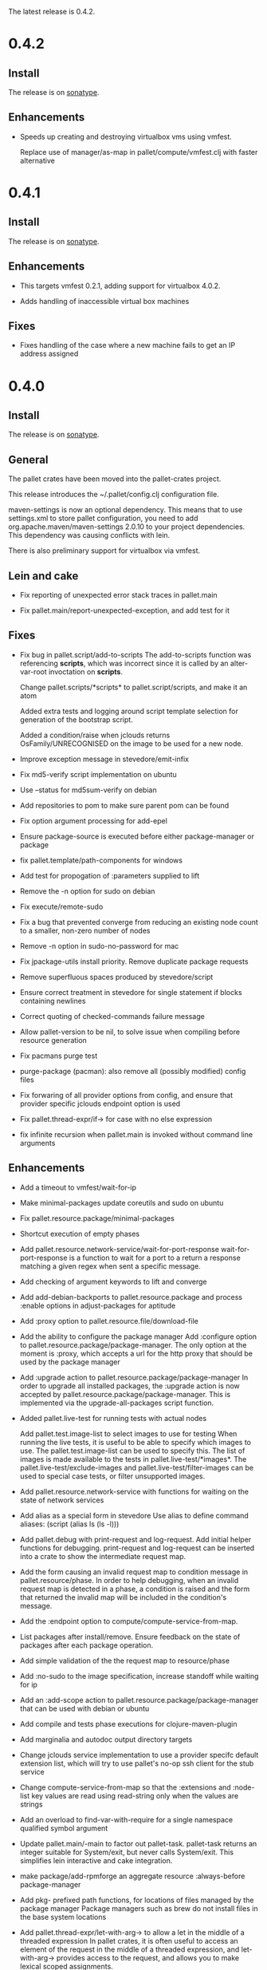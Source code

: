 The latest release is 0.4.2.

* 0.4.2

** Install

The release is on [[http://oss.sonatype.org/content/repositories/releases/org/cloudhoist/pallet][sonatype]].

** Enhancements

- Speeds up creating and destroying virtualbox vms using vmfest.

  Replace use of manager/as-map in pallet/compute/vmfest.clj with faster
  alternative


* 0.4.1

** Install

The release is on [[http://oss.sonatype.org/content/repositories/releases/org/cloudhoist/pallet][sonatype]].

** Enhancements

- This targets vmfest 0.2.1, adding support for virtualbox 4.0.2.

- Adds handling of inaccessible virtual box machines

** Fixes

- Fixes handling of the case where a new machine fails to get an IP address
  assigned

* 0.4.0

** Install

The release is on [[http://oss.sonatype.org/content/repositories/releases/org/cloudhoist/pallet][sonatype]].

** General

The pallet crates have been moved into the pallet-crates project.

This release introduces the ~/.pallet/config.clj configuration file.

maven-settings is now an optional dependency. This means that to use
settings.xml to store pallet configuration, you need to add
org.apache.maven/maven-settings 2.0.10 to your project dependencies. This
dependency was causing conflicts with lein.

There is also preliminary support for virtualbox via vmfest.



** Lein and cake
- Fix reporting of unexpected error stack traces in pallet.main

- Fix pallet.main/report-unexpected-exception, and add test for it


** Fixes

- Fix bug in pallet.script/add-to-scripts
  The add-to-scripts function was referencing *scripts*, which was
  incorrect since it is called by an alter-var-root invoctation on
  *scripts*.

  Change pallet.scripts/*scripts* to pallet.script/scripts, and make it an atom

  Added extra tests and logging around script template selection for
  generation of the bootstrap script.

  Added a condition/raise when jclouds returns OsFamily/UNRECOGNISED on the
  image to be used for a new node.

- Improve exception message in stevedore/emit-infix

- Fix md5-verify script implementation on ubuntu
- Use --status for md5sum-verify on debian

- Add repositories to pom to make sure parent pom can be found

- Fix option argument processing for add-epel

- Ensure package-source is executed before either package-manager or package

- fix pallet.template/path-components for windows

- Add test for propogation of :parameters supplied to lift

- Remove the -n option for sudo on debian

- Fix execute/remote-sudo

- Fix a bug that prevented converge from reducing an existing node count to a
  smaller, non-zero number of nodes

- Remove -n option in sudo-no-password for mac

- Fix jpackage-utils install priority. Remove duplicate package requests

- Remove superfluous spaces produced by stevedore/script

- Ensure correct treatment in stevedore for single statement if blocks
  containing newlines

- Correct quoting of checked-commands failure message

- Allow pallet-version to be nil, to solve issue when compiling before
  resource generation

- Fix pacmans purge test

- purge-package (pacman): also remove all (possibly modified) config files

- Fix forwaring of all provider options from config, and ensure that provider
  specific jclouds endpoint option is used

- Fix pallet.thread-expr/if-> for case with no else expression

- fix infinite recursion when pallet.main is invoked without command line
  arguments


** Enhancements

- Add a timeout to vmfest/wait-for-ip

- Make minimal-packages update coreutils and sudo on ubuntu
- Fix pallet.resource.package/minimal-packages

- Shortcut execution of empty phases

- Add pallet.resource.network-service/wait-for-port-response
  wait-for-port-response is a function to wait for a port to a return a
  response matching a given regex when sent a specific message.

- Add checking of argument keywords to lift and converge

- Add add-debian-backports to pallet.resource.package and process :enable
  options in adjust-packages for aptitude

- Add :proxy option to pallet.resource.file/download-file

- Add the ability to configure the package manager
  Add :configure option to pallet.resource.package/package-manager. The
  only option at the moment is :proxy, which accepts a url for the http
  proxy that should be used by the package manager

- Add :upgrade action to pallet.resource.package/package-manager
  In order to upgrade all installed packages, the :upgrade action is now
  accepted by pallet.resource.package/package-manager. This is implemented
  via the upgrade-all-packages script function.

- Added pallet.live-test for running tests with actual nodes

  Add pallet.test.image-list to select images to use for testing
  When running the live tests, it is useful to be able to specify which
  images to use.  The pallet.test.image-list can be used to specify this.
  The list of images is made available to the tests in
  pallet.live-test/*images*.  The pallet.live-test/exclude-images and
  pallet.live-test/filter-images can be used to special case tests, or
  filter unsupported images.

- Add pallet.resource.network-service with functions for waiting on the state
  of network services

- Add alias as a special form in stevedore
  Use alias to define command aliases:
   (script (alias ls (ls -l)))

- Add pallet.debug with print-request and log-request.
  Add initial helper functions for debugging. print-request and log-request
  can be inserted into a crate to show the intermediate request map.

- Add the form causing an invalid request map to condition message in
  pallet.resource/phase.
  In order to help debugging, when an invalid request map is detected in a
  phase, a condition is raised and the form that returned the invalid map
  will be included in the condition's message.

- Add the :endpoint option to compute/compute-service-from-map.

- List packages after install/remove.
  Ensure feedback on the state of packages after each package operation.

- Add simple validation of the the request map to resource/phase

- Add :no-sudo to the image specification, increase standoff while waiting
  for ip

- Add an :add-scope action to pallet.resource.package/package-manager that
  can be used with debian or ubuntu

- Add compile and tests phase executions for clojure-maven-plugin

- Add marginalia and autodoc output directory targets

- Change jclouds service implementation to use a provider specifc default
  extension list, which will try to use pallet's no-op ssh client for the
  stub service

- Change compute-service-from-map so that the :extensions and :node-list key
  values are read using read-string only when the values are strings

- Add an overload to find-var-with-require for a single namespace qualified
  symbol argument

- Update pallet.main/-main to factor out pallet-task.
  pallet-task returns an integer suitable for System/exit, but never calls
  System/exit.  This simplifies lein interactive and cake integration.

- make package/add-rpmforge an aggregate resource :always-before
  package-manager

- Add pkg- prefixed path functions, for locations of files managed by the
  package manager Package managers such as brew do not install files in the
  base system locations

- Add pallet.thread-expr/let-with-arg-> to allow a let in the middle of a
  threaded expression In pallet crates, it is often useful to access an
  element of the request in the middle of a threaded expression, and
  let-with-arg-> provides access to the request, and allows you to make
  lexical scoped assignments.

- Add per package enabling/disabling of repositories (yum only) Package
  operations are grouped by enabled/disabled repositories and are ordererd
  by a priority

- add pallet.execute/local-checked-script

- Add pallet.core/version based on a maven filtered resource

- Allow documentation string and metadata on pallet.script/defscript
  definitions

- Do not complain about pallet.script/*template* being unbound until trying
  to use a defined script multimethod

- Use (seq *template*) for appropriate logging output of script template

- Make maven-settings an optional dependency This means that to use
  settings.xml to store pallet configuration, you need to add
  org.apache.maven/maven-settings 2.0.10 to your project dependencies. This
  dependency was causing conflicts with lein.

- Add the vmfest compute provider from the vmfest branch

- Update remote-sudo to use the user :password if present, and to use
  sudo-cmd-for to generate the sudo command prefix.

- Improve robustness of stevedore statement generation

- Add :services key for config.clj and deprecate :providers

- Add pallet.resource.format/name-values for formatting name value pairs

- Attempt to use wget if curl not available

- stop ls complaining about no version files when limiting the number of
  versions of a file

- Add pallet.parameter/get-for-service

- Add execute/local-script for running local shell script commands

- Add stevedore/directory?

- Add warn-on-undefined-phase to warn if requested phase is not defined on
  any target tag. Fixes #43

- Explicitly remove :blobstore from jclouds compute service options

- Simplify nodes-in-tag to not rely on the target node

- Make package/add-epel aggregated and force it before any package-manager
  commands

- Allow specification of node-list nodes as data vectors

- Remove default usage of compute provider as blob provider.

- Add :endpoint to config.clj, and pallet.endpoint to settings.xml

- Updates for new repository location. Removal of superfluous config in pom
  (supplied by pallet-pom).

- Add configure-service overload for rhel based distros

- Added the start of crate writing guidelines

- add pallet.request-map/os-version

- Add specialisation for sudo for centos 5.3, to remove the -n option

- remove src/demo.clj - now in the pallet-examples basic project

- Enable script specialisation on OS version. Add os-version to Node. Add
  :os-version to image. Add a combined os-family and os-version to
  script-template.

- refactor script template generation to resource/script-template

- Add jclouds-snapshot profile.

- Add assert for non-nil request in pallet.resource/invoke-resource

- Propogate config map to request in tasks

- add explicit maven-jar-plugin version

- change lift and converge to take keyword arguments

- Updated to use template as a map, and for new Hardware in jclouds nodes

- Change maven settings keys to match jclouds


* 0.3.0

** Install

The release is on [[http://clojars.org/org.cloudhoist/pallet][clojars]].

** Known Issues

pallet.thread-expr/if-> incorrectly returns nil if there is no else expression.

pallet.main/-main goes into an infinite recursion if called without arguments.

** General

Now using [[http://jclouds.org/][jclouds]] beta 8.

There is now a node-list provider. Useful when working with a fixed set of pre-existing
nodes.

The provider credentials can now be configured in ~/.pallet/config.clj, or
by defining pallet.config/service or by setting the java system property
pallet.config.service to the qualified name of a clojure var.

The admin-user can now be configured in config.clj or project.clj, or by defining
pallet.config/admin-user.

[[https://github.com/davidsantiago/cake-pallet][Cake plugin for pallet]] from David Santiago.

The project.clj file has been removed to prevent mismatch with pom.xml

In general, support for RHEL based distros (centos, amzn-linux) should now be
much better.

** Lein and Cake tasks

The pallet-lein plugin for lein is now released to version 0.2.0.  It includes
passing of project.clj to the tasks

The command line options have changed to use the same terminology as elsewhere;
povider, identity and credential. Added blobstore-provider, blobstore-identity
and blobstore-credential options.

The `-P provider` option can be used to select the provider credentials to be used
from settings.xml or config.clj.

The task interface has changed, and now takes a first argument which is a request
map, containing :compute, :blobstore and :user keys, which are set by
pallet.main-invoker.


Added blobstore credentials.

Added containers task, to list blobstore (eg S3, CloudFiles) containers.

Added tomcat task to do simple tomcat deploy without any configuration.

Added to-blob task to enable upload of files to a blobstore.


** New Crates

squeak, etc-hosts, postgresql (thanks David Santiago)

** Enhancements

pallet.compute
  Added compute/private-ip, compute/hostname
  Abstracted jclouds usage to a protocol for improved testing

pallet.core
  ensure :target-packager is set on bootstrap

pallet.resource
  added :always-before metadata to allow resource dependencies.

pallet.resource.package
  packages now installed in single command.

pallet.resource.remote-file
  An :unpack :unzip option added

pallet.resource.file
  defines make-temp-file script function.

pallet.stevedore
  now does unquote splicing.

pallet.thread-expr
  new apply-map->

pallet.crate.etc-default
  a path can now be specified, allowing use elsewhere in the filesystem

** Fixes

pallet.resource.file
  sed will regenerate the file md5, unless :no-md5 is specified

pallet.resource.remote-file
  prevent md5 file generation when :no-versioning supplied

pallet.resource.service
  Installing init scripts with init now works on rhel based machines.

pallet.resource.stevedore
  Improved hashlib from [[https://github.com/charles-dyfis-net/pallet/commit/8e5e1df53476aedd9d32f525cf0241f8a3763269][Charles Duffy]]

pallet.resource.user
  Fix translation of :user true to -r for rhel based distros.

Java crate
  for sun java, add partner repository for ubuntu

tomcat crate
  runs on centos and amzn-linux
  fixed users database

haproxy crate
  runs on centos and amzn-linux

hudson crate
  runs on centos and amzn-linux
  fixed for case of security disabled

zookeeper crate
  now runs on centos and amzn-linux, on ec2
